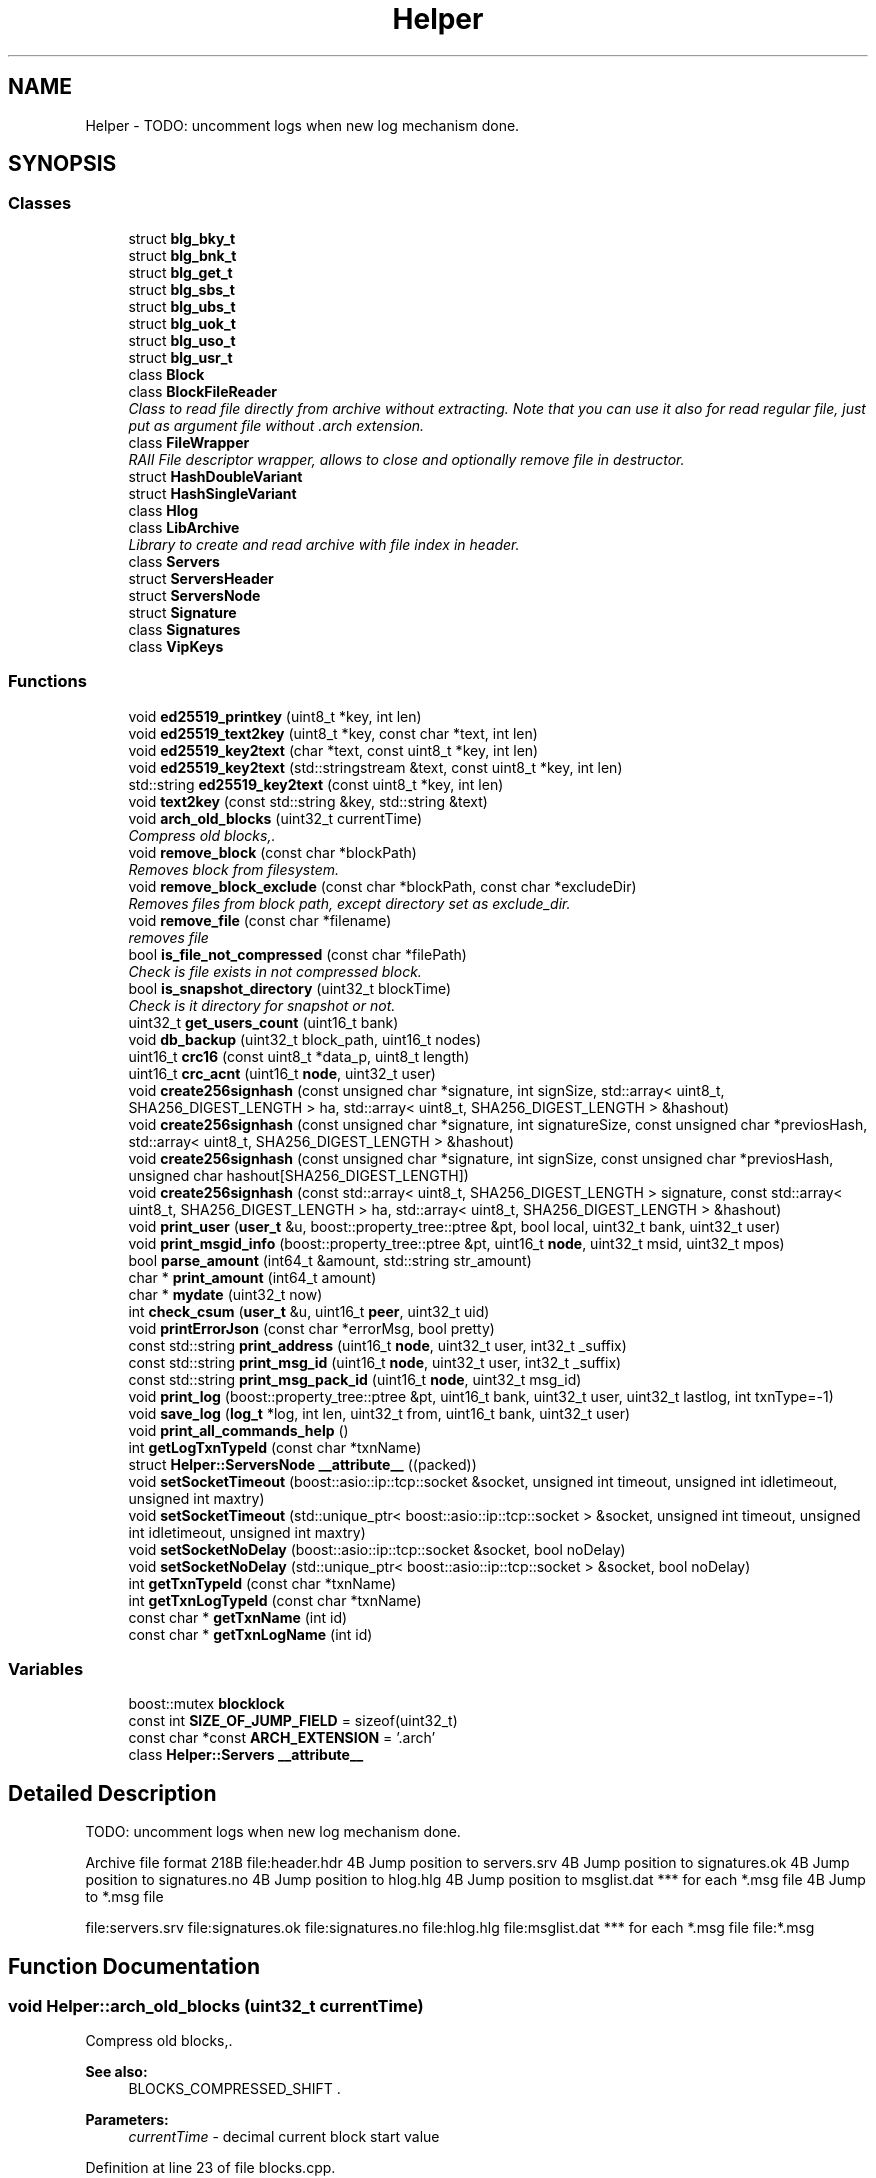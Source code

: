.TH "Helper" 3 "Thu Aug 30 2018" "esc" \" -*- nroff -*-
.ad l
.nh
.SH NAME
Helper \- TODO: uncomment logs when new log mechanism done\&.  

.SH SYNOPSIS
.br
.PP
.SS "Classes"

.in +1c
.ti -1c
.RI "struct \fBblg_bky_t\fP"
.br
.ti -1c
.RI "struct \fBblg_bnk_t\fP"
.br
.ti -1c
.RI "struct \fBblg_get_t\fP"
.br
.ti -1c
.RI "struct \fBblg_sbs_t\fP"
.br
.ti -1c
.RI "struct \fBblg_ubs_t\fP"
.br
.ti -1c
.RI "struct \fBblg_uok_t\fP"
.br
.ti -1c
.RI "struct \fBblg_uso_t\fP"
.br
.ti -1c
.RI "struct \fBblg_usr_t\fP"
.br
.ti -1c
.RI "class \fBBlock\fP"
.br
.ti -1c
.RI "class \fBBlockFileReader\fP"
.br
.RI "\fIClass to read file directly from archive without extracting\&. Note that you can use it also for read regular file, just put as argument file without \&.arch extension\&. \fP"
.ti -1c
.RI "class \fBFileWrapper\fP"
.br
.RI "\fIRAII File descriptor wrapper, allows to close and optionally remove file in destructor\&. \fP"
.ti -1c
.RI "struct \fBHashDoubleVariant\fP"
.br
.ti -1c
.RI "struct \fBHashSingleVariant\fP"
.br
.ti -1c
.RI "class \fBHlog\fP"
.br
.ti -1c
.RI "class \fBLibArchive\fP"
.br
.RI "\fILibrary to create and read archive with file index in header\&. \fP"
.ti -1c
.RI "class \fBServers\fP"
.br
.ti -1c
.RI "struct \fBServersHeader\fP"
.br
.ti -1c
.RI "struct \fBServersNode\fP"
.br
.ti -1c
.RI "struct \fBSignature\fP"
.br
.ti -1c
.RI "class \fBSignatures\fP"
.br
.ti -1c
.RI "class \fBVipKeys\fP"
.br
.in -1c
.SS "Functions"

.in +1c
.ti -1c
.RI "void \fBed25519_printkey\fP (uint8_t *key, int len)"
.br
.ti -1c
.RI "void \fBed25519_text2key\fP (uint8_t *key, const char *text, int len)"
.br
.ti -1c
.RI "void \fBed25519_key2text\fP (char *text, const uint8_t *key, int len)"
.br
.ti -1c
.RI "void \fBed25519_key2text\fP (std::stringstream &text, const uint8_t *key, int len)"
.br
.ti -1c
.RI "std::string \fBed25519_key2text\fP (const uint8_t *key, int len)"
.br
.ti -1c
.RI "void \fBtext2key\fP (const std::string &key, std::string &text)"
.br
.ti -1c
.RI "void \fBarch_old_blocks\fP (uint32_t currentTime)"
.br
.RI "\fICompress old blocks,\&. \fP"
.ti -1c
.RI "void \fBremove_block\fP (const char *blockPath)"
.br
.RI "\fIRemoves block from filesystem\&. \fP"
.ti -1c
.RI "void \fBremove_block_exclude\fP (const char *blockPath, const char *excludeDir)"
.br
.RI "\fIRemoves files from block path, except directory set as exclude_dir\&. \fP"
.ti -1c
.RI "void \fBremove_file\fP (const char *filename)"
.br
.RI "\fIremoves file \fP"
.ti -1c
.RI "bool \fBis_file_not_compressed\fP (const char *filePath)"
.br
.RI "\fICheck is file exists in not compressed block\&. \fP"
.ti -1c
.RI "bool \fBis_snapshot_directory\fP (uint32_t blockTime)"
.br
.RI "\fICheck is it directory for snapshot or not\&. \fP"
.ti -1c
.RI "uint32_t \fBget_users_count\fP (uint16_t bank)"
.br
.ti -1c
.RI "void \fBdb_backup\fP (uint32_t block_path, uint16_t nodes)"
.br
.ti -1c
.RI "uint16_t \fBcrc16\fP (const uint8_t *data_p, uint8_t length)"
.br
.ti -1c
.RI "uint16_t \fBcrc_acnt\fP (uint16_t \fBnode\fP, uint32_t user)"
.br
.ti -1c
.RI "void \fBcreate256signhash\fP (const unsigned char *signature, int signSize, std::array< uint8_t, SHA256_DIGEST_LENGTH > ha, std::array< uint8_t, SHA256_DIGEST_LENGTH > &hashout)"
.br
.ti -1c
.RI "void \fBcreate256signhash\fP (const unsigned char *signature, int signatureSize, const unsigned char *previosHash, std::array< uint8_t, SHA256_DIGEST_LENGTH > &hashout)"
.br
.ti -1c
.RI "void \fBcreate256signhash\fP (const unsigned char *signature, int signSize, const unsigned char *previosHash, unsigned char hashout[SHA256_DIGEST_LENGTH])"
.br
.ti -1c
.RI "void \fBcreate256signhash\fP (const std::array< uint8_t, SHA256_DIGEST_LENGTH > signature, const std::array< uint8_t, SHA256_DIGEST_LENGTH > ha, std::array< uint8_t, SHA256_DIGEST_LENGTH > &hashout)"
.br
.ti -1c
.RI "void \fBprint_user\fP (\fBuser_t\fP &u, boost::property_tree::ptree &pt, bool local, uint32_t bank, uint32_t user)"
.br
.ti -1c
.RI "void \fBprint_msgid_info\fP (boost::property_tree::ptree &pt, uint16_t \fBnode\fP, uint32_t msid, uint32_t mpos)"
.br
.ti -1c
.RI "bool \fBparse_amount\fP (int64_t &amount, std::string str_amount)"
.br
.ti -1c
.RI "char * \fBprint_amount\fP (int64_t amount)"
.br
.ti -1c
.RI "char * \fBmydate\fP (uint32_t now)"
.br
.ti -1c
.RI "int \fBcheck_csum\fP (\fBuser_t\fP &u, uint16_t \fBpeer\fP, uint32_t uid)"
.br
.ti -1c
.RI "void \fBprintErrorJson\fP (const char *errorMsg, bool pretty)"
.br
.ti -1c
.RI "const std::string \fBprint_address\fP (uint16_t \fBnode\fP, uint32_t user, int32_t _suffix)"
.br
.ti -1c
.RI "const std::string \fBprint_msg_id\fP (uint16_t \fBnode\fP, uint32_t user, int32_t _suffix)"
.br
.ti -1c
.RI "const std::string \fBprint_msg_pack_id\fP (uint16_t \fBnode\fP, uint32_t msg_id)"
.br
.ti -1c
.RI "void \fBprint_log\fP (boost::property_tree::ptree &pt, uint16_t bank, uint32_t user, uint32_t lastlog, int txnType=\-1)"
.br
.ti -1c
.RI "void \fBsave_log\fP (\fBlog_t\fP *log, int len, uint32_t from, uint16_t bank, uint32_t user)"
.br
.ti -1c
.RI "void \fBprint_all_commands_help\fP ()"
.br
.ti -1c
.RI "int \fBgetLogTxnTypeId\fP (const char *txnName)"
.br
.ti -1c
.RI "struct \fBHelper::ServersNode\fP \fB__attribute__\fP ((packed))"
.br
.ti -1c
.RI "void \fBsetSocketTimeout\fP (boost::asio::ip::tcp::socket &socket, unsigned int timeout, unsigned int idletimeout, unsigned int maxtry)"
.br
.ti -1c
.RI "void \fBsetSocketTimeout\fP (std::unique_ptr< boost::asio::ip::tcp::socket > &socket, unsigned int timeout, unsigned int idletimeout, unsigned int maxtry)"
.br
.ti -1c
.RI "void \fBsetSocketNoDelay\fP (boost::asio::ip::tcp::socket &socket, bool noDelay)"
.br
.ti -1c
.RI "void \fBsetSocketNoDelay\fP (std::unique_ptr< boost::asio::ip::tcp::socket > &socket, bool noDelay)"
.br
.ti -1c
.RI "int \fBgetTxnTypeId\fP (const char *txnName)"
.br
.ti -1c
.RI "int \fBgetTxnLogTypeId\fP (const char *txnName)"
.br
.ti -1c
.RI "const char * \fBgetTxnName\fP (int id)"
.br
.ti -1c
.RI "const char * \fBgetTxnLogName\fP (int id)"
.br
.in -1c
.SS "Variables"

.in +1c
.ti -1c
.RI "boost::mutex \fBblocklock\fP"
.br
.ti -1c
.RI "const int \fBSIZE_OF_JUMP_FIELD\fP = sizeof(uint32_t)"
.br
.ti -1c
.RI "const char *const \fBARCH_EXTENSION\fP = '\&.arch'"
.br
.ti -1c
.RI "class \fBHelper::Servers\fP \fB__attribute__\fP"
.br
.in -1c
.SH "Detailed Description"
.PP 
TODO: uncomment logs when new log mechanism done\&. 

Archive file format 218B file:header.hdr 4B Jump position to servers\&.srv 4B Jump position to signatures\&.ok 4B Jump position to signatures\&.no 4B Jump position to hlog\&.hlg 4B Jump position to msglist\&.dat *** for each *\&.msg file 4B Jump to *\&.msg file 
.PP
 file:servers.srv file:signatures.ok file:signatures.no file:hlog.hlg file:msglist.dat *** for each *\&.msg file file:*\&.msg 
.PP
 
.SH "Function Documentation"
.PP 
.SS "void Helper::arch_old_blocks (uint32_t currentTime)"

.PP
Compress old blocks,\&. 
.PP
\fBSee also:\fP
.RS 4
BLOCKS_COMPRESSED_SHIFT \&. 
.RE
.PP
\fBParameters:\fP
.RS 4
\fIcurrentTime\fP - decimal current block start value 
.RE
.PP

.PP
Definition at line 23 of file blocks\&.cpp\&.
.SS "bool Helper::is_file_not_compressed (const char * filePath)"

.PP
Check is file exists in not compressed block\&. 
.PP
\fBParameters:\fP
.RS 4
\fIfilePath\fP 
.RE
.PP
\fBReturns:\fP
.RS 4
true if exists (not compressed yet), otherwise false\&. 
.RE
.PP

.PP
Definition at line 80 of file blocks\&.cpp\&.
.SS "void Helper::remove_block (const char * blockPath)"

.PP
Removes block from filesystem\&. 
.PP
\fBParameters:\fP
.RS 4
\fIblockPath\fP - path to block directory in filesystem 
.RE
.PP

.PP
Definition at line 54 of file blocks\&.cpp\&.
.SS "void Helper::remove_block_exclude (const char * blockPath, const char * excludeDir)"

.PP
Removes files from block path, except directory set as exclude_dir\&. 
.PP
\fBParameters:\fP
.RS 4
\fIblockPath\fP - path to block directory in filesystem 
.br
\fIexcludeDir\fP - path to directory skip during remove 
.RE
.PP

.PP
Definition at line 60 of file blocks\&.cpp\&.
.SH "Author"
.PP 
Generated automatically by Doxygen for esc from the source code\&.
